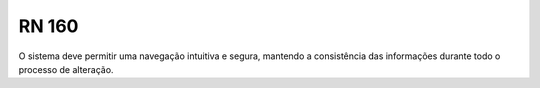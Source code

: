**RN 160**
==========

O sistema deve permitir uma navegação intuitiva e segura, mantendo a consistência das informações durante todo o processo de alteração.
